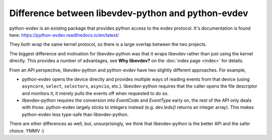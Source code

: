 Difference between libevdev-python and python-evdev
===================================================

python-evdev is an existing package that provides python access to the evdev
protocol. It's documentation is found here: https://python-evdev.readthedocs.io/en/latest/

They both wrap the same kernel protocol, so there is a large overlap
between the two projects.

The biggest difference and motivation for libevdev-python was that it wraps
libevdev rather than just using the kernel directly. This provides a number
of advantages, see **Why libevdev?** on the :doc:`index page <index>` for details.

From an API perspective, libevdev-python and python-evdev have two slightly
different approaches. For example,

* python-evdev opens the device directly and provides multiple ways of
  reading events from that device (using
  ``asyncore``, ``select``, ``selectors``, ``asyncio``, etc.).
  libevdev-python requires that the caller opens the file descriptor and
  monitors it, it merely pulls the events off when requested to do so.
* libevdev-python requires the conversion into `EventCode` and
  `EventType` early on, the rest of the API only deals with those.
  python-evdev largely sticks to integers instead (e.g. `dev.leds()` returns
  an integer array). This makes python-evdev less type-safe than
  libevdev-python.

There are other differences as well, but, unsurprisingly, we think that
libevdev-python is the better API and the safer choice. YMMV :)
